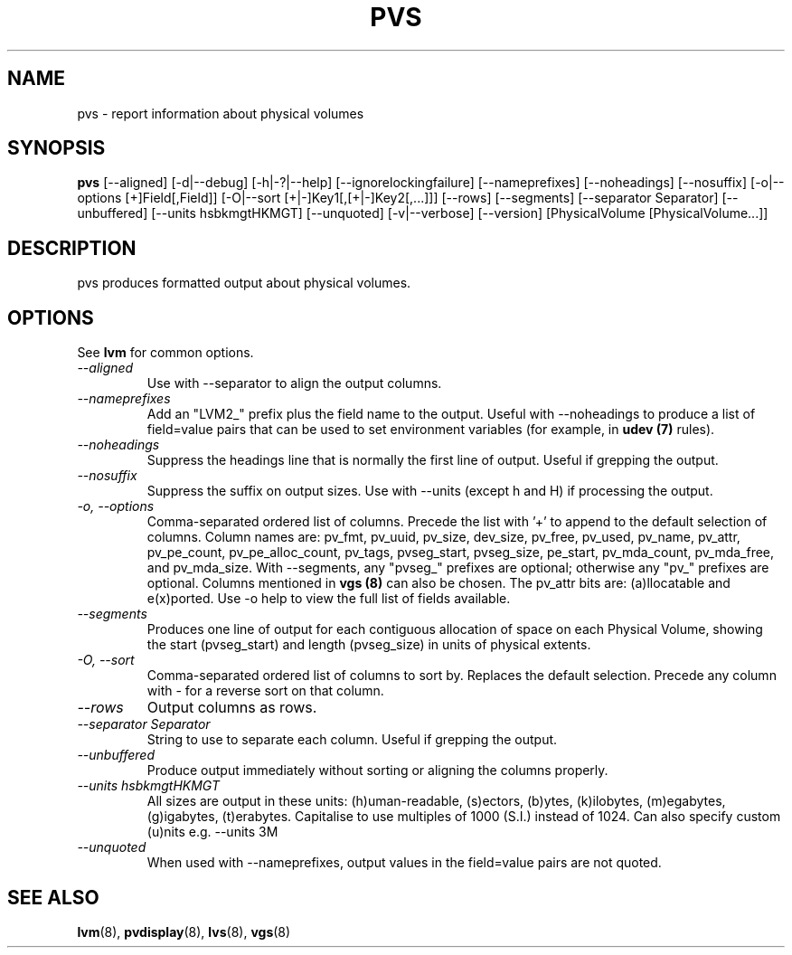 .\"    $NetBSD: pvs.8,v 1.2 2009/02/18 12:16:13 haad Exp $
.\"
.TH PVS 8 "LVM TOOLS 2.02.44-cvs (02-17-09)" "Sistina Software UK" \" -*- nroff -*-
.SH NAME
pvs \- report information about physical volumes
.SH SYNOPSIS
.B pvs
[\-\-aligned] [\-d|\-\-debug] [\-h|\-?|\-\-help]
[\-\-ignorelockingfailure] [\-\-nameprefixes] [\-\-noheadings] [\-\-nosuffix]
[\-o|\-\-options [+]Field[,Field]]
[\-O|\-\-sort [+|-]Key1[,[+|-]Key2[,...]]]
[\-\-rows] [\-\-segments]
[\-\-separator Separator] [\-\-unbuffered]
[\-\-units hsbkmgtHKMGT]
[\-\-unquoted]
[\-v|\-\-verbose] 
[\-\-version] [PhysicalVolume [PhysicalVolume...]]
.SH DESCRIPTION
pvs produces formatted output about physical volumes.
.SH OPTIONS
See \fBlvm\fP for common options.
.TP
.I \-\-aligned
Use with \-\-separator to align the output columns.
.TP
.I \-\-nameprefixes
Add an "LVM2_" prefix plus the field name to the output.  Useful
with --noheadings to produce a list of field=value pairs that can
be used to set environment variables (for example, in \fBudev (7)\fP rules).
.TP
.I \-\-noheadings
Suppress the headings line that is normally the first line of output.
Useful if grepping the output.
.TP
.I \-\-nosuffix
Suppress the suffix on output sizes.  Use with \-\-units (except h and H)
if processing the output.
.TP
.I \-o, \-\-options
Comma-separated ordered list of columns.  Precede the list with '+' to append
to the default selection of columns.  Column names are: pv_fmt, pv_uuid,
pv_size, dev_size, pv_free, pv_used, pv_name, pv_attr, pv_pe_count, 
pv_pe_alloc_count, pv_tags, pvseg_start, pvseg_size, pe_start,
pv_mda_count, pv_mda_free, and pv_mda_size.
With --segments, any "pvseg_" prefixes are optional; otherwise any
"pv_" prefixes are optional.  Columns mentioned in \fBvgs (8)\fP can also
be chosen. The pv_attr bits are: (a)llocatable and e(x)ported.
Use \fb-o help\fP to view the full list of fields available.
.TP
.I \-\-segments
Produces one line of output for each contiguous allocation of space on each
Physical Volume, showing the start (pvseg_start) and length (pvseg_size) in
units of physical extents.
.TP
.I \-O, \-\-sort
Comma-separated ordered list of columns to sort by.  Replaces the default
selection. Precede any column with - for a reverse sort on that column.
.TP
.I \-\-rows
Output columns as rows.
.TP
.I \-\-separator Separator
String to use to separate each column.  Useful if grepping the output.
.TP
.I \-\-unbuffered
Produce output immediately without sorting or aligning the columns properly.
.TP
.I \-\-units hsbkmgtHKMGT
All sizes are output in these units: (h)uman-readable, (s)ectors, (b)ytes,
(k)ilobytes, (m)egabytes, (g)igabytes, (t)erabytes.  Capitalise to use multiples
of 1000 (S.I.) instead of 1024.  Can also specify custom (u)nits e.g.
\-\-units 3M
.TP
.I \-\-unquoted
When used with --nameprefixes, output values in the field=value pairs are not quoted.
.SH SEE ALSO
.BR lvm (8),
.BR pvdisplay (8),
.BR lvs (8),
.BR vgs (8)
